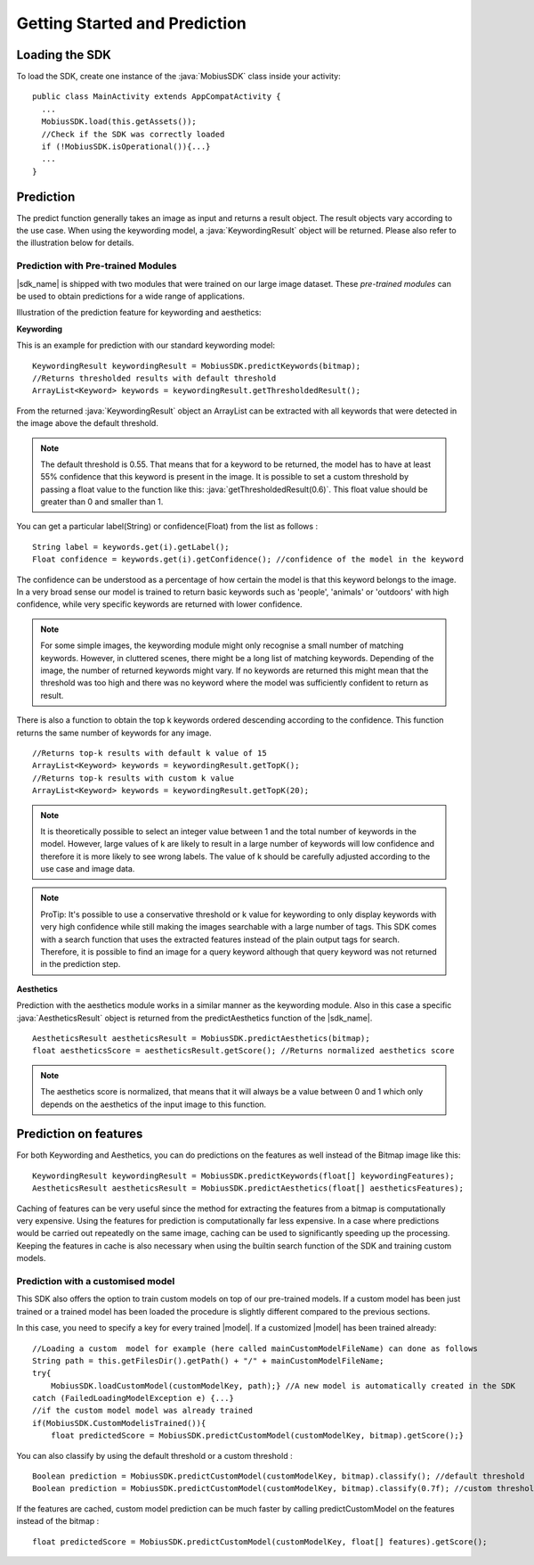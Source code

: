 Getting Started and Prediction
================================


Loading the SDK
------------------

To load the SDK, create one instance of the :java:`MobiusSDK` class inside your activity:

::

  public class MainActivity extends AppCompatActivity {
    ...
    MobiusSDK.load(this.getAssets());
    //Check if the SDK was correctly loaded
    if (!MobiusSDK.isOperational()){...}
    ...
  }



Prediction
-----------


The predict function generally takes an image as input and returns a result object. The result objects vary according to the use case. When using the keywording model, a :java:`KeywordingResult` object will be returned. Please also refer to the illustration below for details. 




Prediction with Pre-trained Modules
^^^^^^^^^^^^^^^^^^^^^^^^^^^^^^^^^^^^^

|sdk_name| is shipped with two modules that were trained on our large image dataset.
These *pre-trained modules* can be used to obtain predictions for a wide range of applications.

Illustration of the prediction feature for keywording and aesthetics:

.. image::
   data/prediction_public_models.png
   :height: 400 px
   :width: 600 px
   :align: left


**Keywording**

This is an example for prediction with our standard keywording model:

::

  KeywordingResult keywordingResult = MobiusSDK.predictKeywords(bitmap);
  //Returns thresholded results with default threshold
  ArrayList<Keyword> keywords = keywordingResult.getThresholdedResult();

From the returned :java:`KeywordingResult` object an ArrayList can be extracted with all keywords that were detected in the image above the default threshold. 

.. note::

  The default threshold is 0.55. That means that for a keyword to be returned, the model has to have at least 55% confidence that this keyword is present in the image. It is possible to set a custom threshold by passing a float value to the function like this: :java:`getThresholdedResult(0.6)`. This float value should be greater than 0 and smaller than 1. 

You can get a particular label(String) or confidence(Float) from the list as follows :

::

  String label = keywords.get(i).getLabel(); 
  Float confidence = keywords.get(i).getConfidence(); //confidence of the model in the keyword

The confidence can be understood as a percentage of how certain the model is that this keyword belongs to the image. In a very broad sense our model is trained to return basic keywords such as 'people', 'animals' or 'outdoors' with high confidence, while very specific keywords are returned with lower confidence. 

.. note::

  For some simple images, the keywording module might only recognise a small number of matching keywords.
  However, in cluttered scenes, there might be a long list of matching keywords. Depending of the image, the number
  of returned keywords might vary. If no keywords are returned this might mean that the threshold was too high and there was no keyword where the model was sufficiently confident to return as result.


There is also a function to obtain the top k keywords ordered descending according to the confidence. This function returns
the same number of keywords for any image.

::

  //Returns top-k results with default k value of 15
  ArrayList<Keyword> keywords = keywordingResult.getTopK();
  //Returns top-k results with custom k value
  ArrayList<Keyword> keywords = keywordingResult.getTopK(20);

.. note::

  It is theoretically possible to select an integer value between 1 and the total number of keywords in the model. However, large values of k are likely to result in a large number of keywords will low confidence and therefore it is more likely to see wrong labels. The value of k should be carefully adjusted according to the use case and image data. 
  
.. note::

  ProTip: It's possible to use a conservative threshold or k value for keywording to only display keywords with very high confidence while still making the images searchable with a large number of tags. This SDK comes with a search function that uses the extracted features instead of the plain output tags for search. Therefore, it is possible to find an image for a query keyword although that query keyword was not returned in the prediction step. 

**Aesthetics**

Prediction with the aesthetics module works in a similar manner as the keywording module. Also in this case a specific :java:`AestheticsResult` object is returned from the predictAesthetics function of the |sdk_name|. 

::

  AestheticsResult aestheticsResult = MobiusSDK.predictAesthetics(bitmap);
  float aestheticsScore = aestheticsResult.getScore(); //Returns normalized aesthetics score

.. note::

  The aesthetics score is normalized, that means that it will always be a value between 0 and 1 which only depends on the aesthetics of the input image to this function. 


Prediction on features
-------------------------


For both Keywording and Aesthetics, you can do predictions on the features as well instead of the Bitmap image like this:

::

  KeywordingResult keywordingResult = MobiusSDK.predictKeywords(float[] keywordingFeatures);
  AestheticsResult aestheticsResult = MobiusSDK.predictAesthetics(float[] aestheticsFeatures);

Caching of features can be very useful since the method for extracting the features from a bitmap is computationally very expensive. Using the features for prediction is computationally far less expensive. In a case where predictions would be carried out repeatedly on the same image, caching can be used to significantly speeding up the processing. Keeping the features in cache is also necessary when using the builtin search function of the SDK and training custom models. 

.. todo::

  Put cache example code here

Prediction with a customised model
^^^^^^^^^^^^^^^^^^^^^^^^^^^^^^^^^^^^^^^^^^^^

This SDK also offers the option to train custom models on top of our pre-trained models. If a custom model has been just trained or a trained model has been loaded the procedure is slightly different compared to the previous sections.

In this case, you need to specify a key for every trained |model|. If a customized |model| has been trained already:

::

  //Loading a custom  model for example (here called mainCustomModelFileName) can done as follows
  String path = this.getFilesDir().getPath() + "/" + mainCustomModelFileName;
  try{
      MobiusSDK.loadCustomModel(customModelKey, path);} //A new model is automatically created in the SDK
  catch (FailedLoadingModelException e) {...}
  //if the custom model model was already trained
  if(MobiusSDK.CustomModelisTrained()){
      float predictedScore = MobiusSDK.predictCustomModel(customModelKey, bitmap).getScore();}

You can also classify by using the default threshold or a custom threshold :

::

  Boolean prediction = MobiusSDK.predictCustomModel(customModelKey, bitmap).classify(); //default threshold
  Boolean prediction = MobiusSDK.predictCustomModel(customModelKey, bitmap).classify(0.7f); //custom threshold

If the features are cached, custom model prediction can be much faster by calling predictCustomModel on the features instead of the bitmap :

::

  float predictedScore = MobiusSDK.predictCustomModel(customModelKey, float[] features).getScore();


.. (Prediction with large number of images)


.. (For many applications there might be a need to process many images. Prediction is much faster than training a model, yet it is computationally expensive. This section would need a code snippet)

